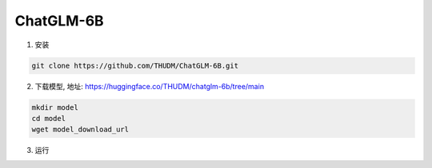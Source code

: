 .. _ChatGLM 6B:

ChatGLM-6B
================================================================================

1. 安装

.. code:: bash

    git clone https://github.com/THUDM/ChatGLM-6B.git
    

2. 下载模型, 地址: https://huggingface.co/THUDM/chatglm-6b/tree/main

.. code:: bash

    mkdir model
    cd model
    wget model_download_url

3. 运行

